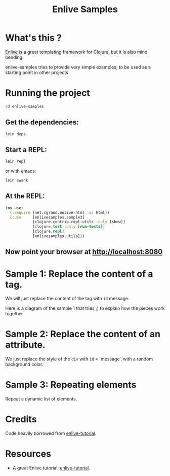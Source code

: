 #+TITLE: Enlive Samples
#+STARTUP: indent

* What's this ? 

  [[https://github.com/cgrand/enlive][Enlive]] is a great templating framework for Clojure, but it is also mind bending.

  enlive-samples tries to provide very simple examples, to be used as
  a starting point in other projects

* Running the project

#+BEGIN_SRC sh
   cd enlive-samples
#+END_SRC

** Get the dependencies: 

#+BEGIN_SRC sh
   lein deps
#+END_SRC

** Start a REPL: 

#+BEGIN_SRC sh
   lein repl
#+END_SRC

   or with emacs: 

#+BEGIN_SRC sh
   lein swank
#+END_SRC

** At the REPL: 

#+BEGIN_SRC clojure
(ns user
  (:require [net.cgrand.enlive-html :as html])
  (:use     [enlivesamples.sample3]
            [clojure.contrib.repl-utils :only [show]]
            [clojure.test :only [run-tests]]
            [clojure.repl]
            [enlivesamples.utils]))
#+END_SRC

** Now point your browser at http://localhost:8080

* Sample 1: Replace the content of a tag.

We will just replace the content of the tag with =id= message.

Here is a diagram of the sample 1 that tries ;) to explain how the
pieces work together.

[[https://github.com/denlab/enlive-samples/raw/master/src/doc/image/diagram-sample1.png]]

* Sample 2: Replace the content of an attribute.

  We just replace the style of the =div= with =id= = 'message', with a
  random background color.
* Sample 3: Repeating elements

Repeat a dynamic list of elements.

* Credits

  Code heavily borrowed from [[https://github.com/swannodette/enlive-tutorial][enlive-tutorial]].

* Resources

   - A great Enlive tutorial: [[https://github.com/swannodette/enlive-tutorial][enlive-tutorial]].

